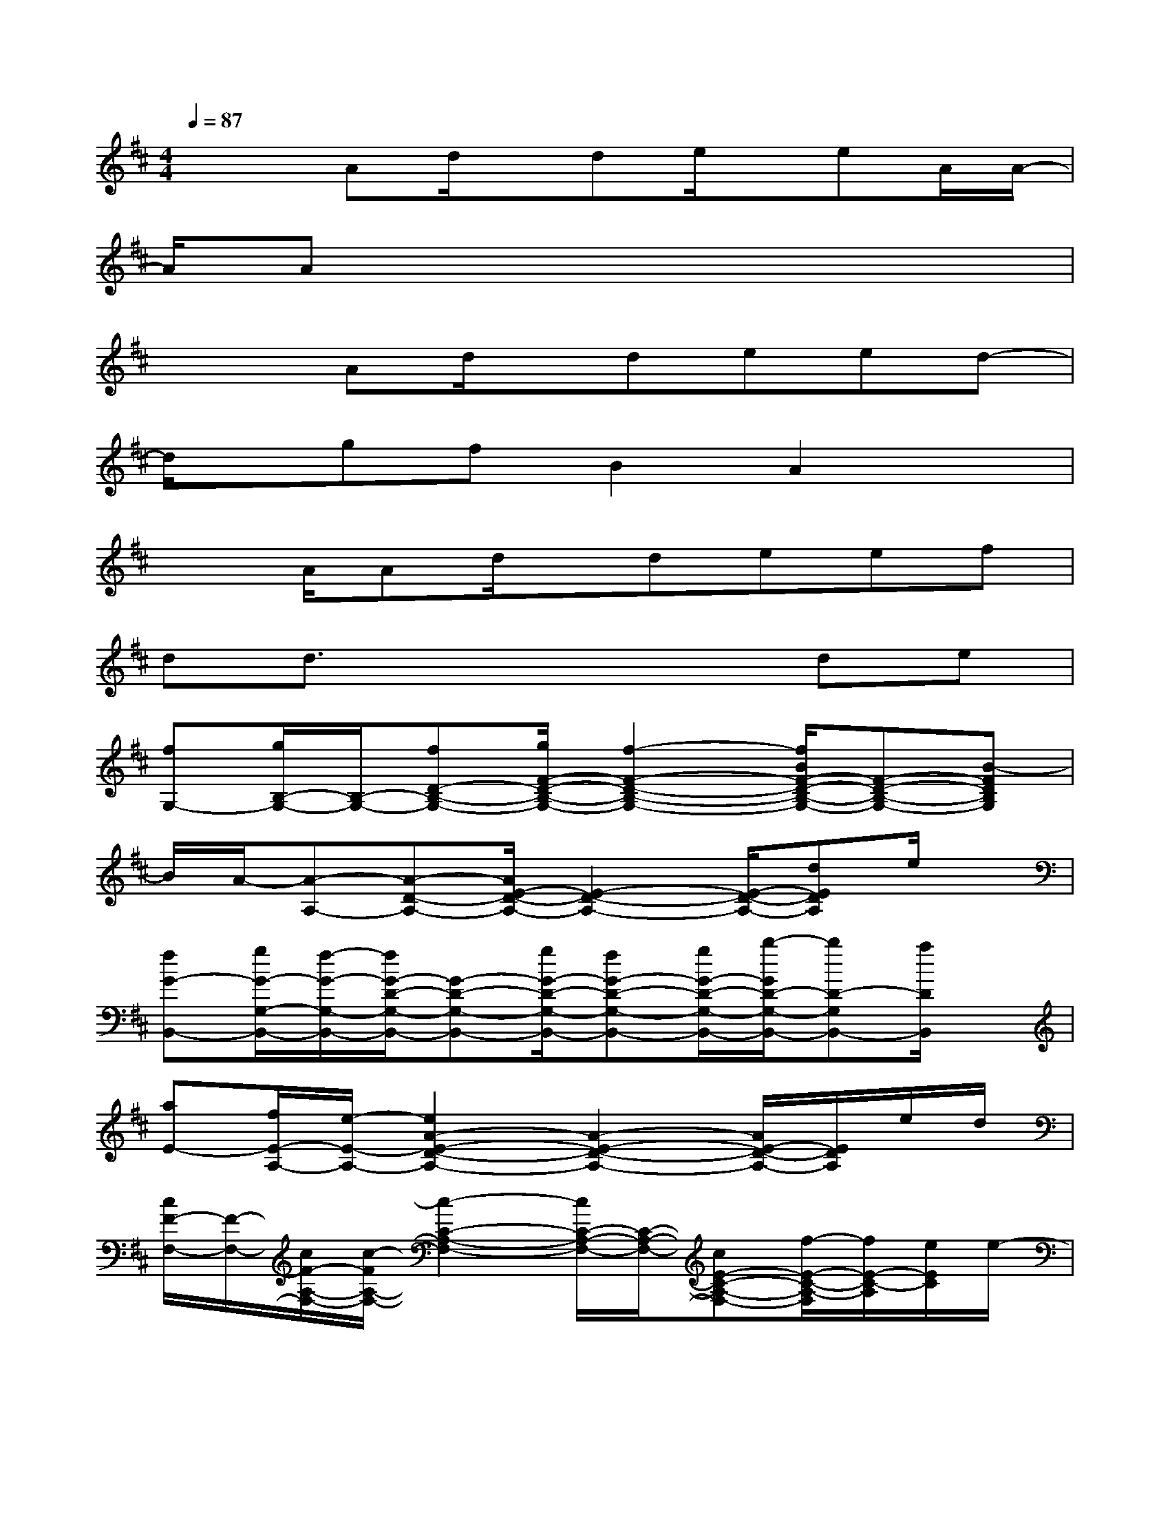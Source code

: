 X:1
T:
M:4/4
L:1/8
Q:1/4=87
K:D%2sharps
V:1
x2Ad/2x/2de/2x/2eA/2A/2-|
A/2Ax6x/2|
x2Ad/2x/2deed-|
d/2x/2gfB2A2x|
x3/2A/2Ad/2x/2deef|
dd3/2x3x/2de|
[fG,-][g/2B,/2-G,/2-][B,/2-G,/2-][fD-B,-G,-][g/2F/2-D/2-B,/2-G,/2-][f2-F2-D2-B,2-G,2-][f/2B/2F/2-D/2-B,/2-G,/2-][F-D-B,-G,-][B-FDB,G,]|
B/2A/2-[A-A,-][A-D-A,-][A/2E/2-D/2-A,/2-][E2-D2-A,2-][E/2-D/2-A,/2-][dEDA,]e/2x/2|
[fG-B,,-][g/2G/2-G,/2-B,,/2-][f/2-G/2-G,/2-B,,/2-][f/2G/2-D/2-G,/2-B,,/2-][G-D-G,-B,,-][g/2G/2-D/2-G,/2-B,,/2-][fG-D-G,-B,,-][g/2G/2-D/2-G,/2-B,,/2-][b/2-G/2D/2-G,/2-B,,/2-][bD-G,B,,-][a/2D/2B,,/2]x/2|
[aE-][f/2E/2-A,/2-][e/2-E/2-A,/2-][e2A2-E2-D2-A,2-][A2-E2-D2-A,2-][A/2E/2-D/2-A,/2-][E/2D/2A,/2]e/2d/2|
[c/2F/2-F,/2-][F/2-F,/2-][c/2F/2-A,/2-F,/2-][c/2-F/2A,/2-F,/2-][c2-C2-A,2-F,2-][c/2C/2-A,/2-F,/2-][C/2-A,/2-F,/2-][cE-C-A,-F,-][f/2-E/2-C/2-A,/2-F,/2][f/2E/2-C/2-A,/2][e/2E/2C/2]e/2-|
[eD-B,,-][d/2D/2-F,/2-B,,/2-][d/2-D/2-F,/2-B,,/2-][d/2-D/2A,/2-F,/2-B,,/2-][d/2-A,/2-F,/2-B,,/2-][d3D3-A,3-F,3-B,,3-][D/2-A,/2F,/2B,,/2][d/2D/2-][e/2D/2]x/2|
[f/2-G,/2-][f/2B,/2-G,/2-][g/2D/2-B,/2-G,/2-][fF-D-B,-G,-][gF-D-B,-G,-][fF-D-B,-G,-][d3/2-F3/2-D3/2-B,3/2-G,3/2][d/2F/2D/2B,/2]x/2B/2[d/2D,/2]|
[dF-D-A,-][e/2F/2-D/2-A,/2-][e-F-D-A,][e/2-F/2-D/2-][e/2-F/2D/2A,/2][e/2-D,/2][e3/2-E3/2D3/2A,3/2][e/2-D,/2][e/2E/2-C/2-A,/2-][E/2C/2-A,/2][C/2D,/2-]D,/2|
[F-D-A,-][dF-D-A,-][f/2-F/2-D/2-A,/2][f/2F/2-D/2][d/2F/2A,/2]F,/2-[cE-C-A,-F,-][dE-C-A,F,-][E-C-A,F,][E/2C/2A,/2]F,/2|
[gD-B,-G,-][D-B,-G,-][g/2D/2-B,/2-G,/2][D/2-B,/2-][f/2D/2B,/2G,/2]x/2[fE-D-A,-][e/2-E/2D/2A,/2]e/2-[e/2E/2-C/2-A,/2-][E3/2C3/2A,3/2]
